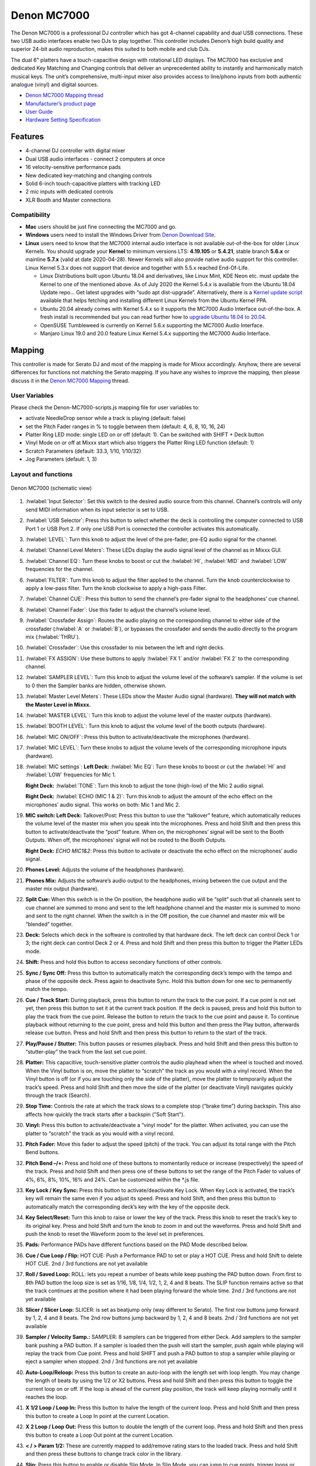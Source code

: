 Denon MC7000
============

The Denon MC7000 is a professional DJ controller which has got 4-channel
capability and dual USB connections. These two USB audio interfaces
enable two DJs to play together. This controller includes Denon’s high
build quality and superior 24-bit audio reproduction, makes this suited
to both mobile and club DJs.

The dual 6" platters have a touch-capacitive design with rotational LED
displays. The MC7000 has exclusive and dedicated Key Matching and
Changing controls that deliver an unprecedented ability to instantly and
harmonically match musical keys. The unit’s comprehensive, multi-input
mixer also provides access to line/phono inputs from both authentic
analogue (vinyl) and digital sources.

-  `Denon MC7000 Mapping thread <https://mixxx.discourse.group/t/denon-mc7000-mapping/18235>`__
-  `Manufacturer’s product page <https://www.denondj.com/professional-dj-controller-for-serato-mc7000xus>`__
-  `User Guide <http://cdn.inmusicbrands.com/denondj/MC7000/MC7000-UserGuide-v1.1.pdf>`__
-  `Hardware Setting Specification <http://cdn.inmusicbrands.com/denondj/MC7000/MC7000-Hardware-Settings-Mode-Specification-v1_4.pdf>`__

Features
~~~~~~~~

-  4-channel DJ controller with digital mixer
-  Dual USB audio interfaces - connect 2 computers at once
-  16 velocity-sensitive performance pads
-  New dedicated key-matching and changing controls
-  Solid 6-inch touch-capacitive platters with tracking LED
-  2 mic inputs with dedicated controls
-  XLR Booth and Master connections

Compatibility
-------------

-  **Mac** users should be just fine connecting the MC7000 and go.
-  **Windows** users need to install the Windows Driver from `Denon
   Download Site <https://www.denondj.com/downloads>`__.
-  **Linux** users need to know that the MC7000 internal audio interface
   is not available out-of-the-box for older Linux Kernels. You should
   upgrade your **Kernel** to minimum versions LTS: **4.19.105** or
   **5.4.21**, stable branch **5.6.x** or mainline **5.7.x** (valid at
   date 2020-04-28). Newer Kernels will also provide native audio
   support for this controller. Linux Kernel 5.3.x does not support that
   device and together with 5.5.x reached End-Of-Life.

   -  Linux Distributions built upon Ubuntu 18.04 and derivatives, like
      Linux Mint, KDE Neon etc. must update the Kernel to one of the
      mentioned above. As of July 2020 the Kernel 5.4.x is available
      from the Ubuntu 18.04 Update repo… Get latest upgrades with “sudo
      apt dist-upgrade”. Alternatively, there is a `Kernel update
      script <https://github.com/pimlie/ubuntu-mainline-kernel.sh>`__
      available that helps fetching and installing different Linux
      Kernels from the Ubuntu Kernel PPA.
   -  Ubuntu 20.04 already comes with Kernel 5.4.x so it supports the
      MC7000 Audio Interface out-of-the-box. A fresh install is
      recommended but you can read further how to `upgrade Ubuntu 18.04
      to
      20.04 <https://ubuntu.com/tutorials/tutorial-upgrading-ubuntu-desktop#1-before-you-start>`__.
   -  OpenSUSE Tumbleweed is currently on Kernel 5.6.x supporting the
      MC7000 Audio Interface.
   -  Manjaro Linux 19.0 and 20.0 feature Linux Kernel 5.4.x supporting
      the MC7000 Audio Interface.

Mapping
~~~~~~~

This controller is made for Serato DJ and most of the mapping is made
for Mixxx accordingly. Anyhow, there are several differences for
functions not matching the Serato mapping. If you have any wishes to
improve the mapping, then please discuss it in the `Denon MC7000
Mapping <https://mixxx.discourse.group/t/denon-mc7000-mapping/18235>`__
thread.

User Variables
--------------

Please check the Denon-MC7000-scripts.js mapping file for user variables to:

-  activate NeedleDrop sensor while a track is playing (default: false)
-  set the Pitch Fader ranges in % to toggle between them 
   (default: 4, 6, 8, 10, 16, 24)
-  Platter Ring LED mode: single LED on or off (default: 1). Can be
   switched with SHIFT + Deck button
-  Vinyl Mode on or off at Mixxx start which also triggers the Platter
   Ring LED function (default: 1)
-  Scratch Parameters (default: 33.3, 1/10, 1/10/32)
-  Jog Parameters (default: 1, 3)

Layout and functions
--------------------

.. figure:: ../../_static/controllers/denon_mc7000_layout.png
   :align: center
   :width: 100%
   :figwidth: 100%
   :alt: Denon MC7000 (schematic view)
   :figclass: pretty-figures

   Denon MC7000 (schematic view)


1.  :hwlabel:`Input Selector`: Set this switch to the desired audio source from this channel. Channel’s controls will only send MIDI information when its input selector is set to USB.

2. :hwlabel:`USB Selector`: Press this button to select whether the deck is controlling the computer connected to USB Port 1 or USB Port 2. If only one USB Port is connected the controller activates this automatically.

3.  :hwlabel:`LEVEL`: Turn this knob to adjust the level of the pre-fader, pre-EQ audio signal for the channel.

4.  :hwlabel:`Channel Level Meters`: These LEDs display the audio signal level of the channel as in Mixxx GUI.

5.  :hwlabel:`Channel EQ`: Turn these knobs to boost or cut the :hwlabel:`HI`, :hwlabel:`MID` and :hwlabel:`LOW` frequencies for the channel.

6.  :hwlabel:`FILTER`: Turn this knob to adjust the filter applied to the channel. Turn the knob counterclockwise to apply a low-pass filter. Turn the knob clockwise to apply a high-pass Filter.

7.  :hwlabel:`Channel CUE`: Press this button to send the channel’s pre-fader signal to the headphones’ cue channel.

8.  :hwlabel:`Channel Fader`: Use this fader to adjust the channel’s volume level.

9.  :hwlabel:`Crossfader Assign`: Routes the audio playing on the corresponding channel to either side of the crossfader (:hwlabel:`A` or :hwlabel:`B`), or bypasses the crossfader and sends the audio directly to the program mix (:hwlabel:`THRU`).

10. :hwlabel:`Crossfader`: Use this crossfader to mix between the left and right decks.

11. :hwlabel:`FX ASSIGN`: Use these buttons to apply :hwlabel:`FX 1` and/or :hwlabel:`FX 2` to the corresponding channel.

12. :hwlabel:`SAMPLER LEVEL`: Turn this knob to adjust the volume level of the software’s sampler. If the volume is set to 0 then the Sampler banks are hidden, otherwise shown.

13. :hwlabel:`Master Level Meters`: These LEDs show the Master Audio signal (hardware). **They will not match with the Master Level in Mixxx.**

14. :hwlabel:`MASTER LEVEL`: Turn this knob to adjust the volume level of the master outputs (hardware).

15. :hwlabel:`BOOTH LEVEL`: Turn this knob to adjust the volume level of the booth outputs (hardware).

16. :hwlabel:`MIC ON/OFF`: Press this button to activate/deactivate the microphones (hardware).

17. :hwlabel:`MIC LEVEL`: Turn these knobs to adjust the volume levels of the corresponding microphone inputs (hardware).

18. :hwlabel:`MIC settings`: 
    **Left Deck:** :hwlabel:`Mic EQ`: Turn these knobs to boost or cut the :hwlabel:`HI` and :hwlabel:`LOW` frequencies for Mic 1. 
    
    **Right Deck:** :hwlabel:`TONE`: Turn this knob to adjust the tone (high-low) of the Mic 2 audio signal. 
    
    **Right Deck:** :hwlabel:`ECHO (MIC 1 & 2)`: Turn this knob to adjust the amount of the echo effect on the microphones’ audio signal. This works on both: Mic 1 and Mic 2.

19. **MIC switch: Left Deck:** Talkover/Post: Press this button to use
    the “talkover” feature, which automatically reduces the volume level
    of the master mix when you speak into the microphones. Press and
    hold Shift and then press this button to activate/deactivate the
    “post” feature. When on, the microphones’ signal will be sent to the
    Booth Outputs. When off, the microphones’ signal will not be routed
    to the Booth Outputs. 
    
    **Right Deck:** `ECHO MIC1&2`: Press this button
    to activate or deactivate the echo effect on the microphones’ audio
    signal.

20. **Phones Level:** Adjusts the volume of the headphones (hardware).

21. **Phones Mix:** Adjusts the software’s audio output to the
    headphones, mixing between the cue output and the master mix output
    (hardware).

22. **Split Cue:** When this switch is in the On position, the headphone
    audio will be “split” such that all channels sent to cue channel are
    summed to mono and sent to the left headphone channel and the master
    mix is summed to mono and sent to the right channel. When the switch
    is in the Off position, the cue channel and master mix will be
    “blended” together.

23. **Deck:** Selects which deck in the software is controlled by that
    hardware deck. The left deck can control Deck 1 or 3; the right deck
    can control Deck 2 or 4. Press and hold Shift and then press this
    button to trigger the Platter LEDs mode.

24. **Shift:** Press and hold this button to access secondary functions
    of other controls.

25. **Sync / Sync Off:** Press this button to automatically match the
    corresponding deck’s tempo with the tempo and phase of the opposite
    deck. Press again to deactivate Sync. Hold this button down for one
    sec to permanently match the tempo.

26. **Cue / Track Start:** During playback, press this button to return
    the track to the cue point. If a cue point is not set yet, then
    press this button to set it at the current track position. If the
    deck is paused, press and hold this button to play the track from
    the cue point. Release the button to return the track to the cue
    point and pause it. To continue playback without returning to the
    cue point, press and hold this button and then press the Play
    button, afterwards release cue button. Press and hold Shift and then
    press this button to return to the start of the track.

27. **Play/Pause / Stutter:** This button pauses or resumes playback.
    Press and hold Shift and then press this button to “stutter-play”
    the track from the last set cue point.

28. **Platter:** This capacitive, touch-sensitive platter controls the
    audio playhead when the wheel is touched and moved. When the Vinyl
    button is on, move the platter to “scratch” the track as you would
    with a vinyl record. When the Vinyl button is off (or if you are
    touching only the side of the platter), move the platter to
    temporarily adjust the track’s speed. Press and hold Shift and then
    move the side of the platter (or deactivate Vinyl) navigates quickly
    through the track (Search).

29. **Stop Time:** Controls the rate at which the track slows to a
    complete stop (“brake time”) during backspin. This also affects
    how quickly the track starts after a backspin ("Soft Start").

30. **Vinyl:** Press this button to activate/deactivate a “vinyl mode”
    for the platter. When activated, you can use the platter to
    “scratch” the track as you would with a vinyl record.

31. **Pitch Fader:** Move this fader to adjust the speed (pitch) of the
    track. You can adjust its total range with the Pitch Bend buttons.

32. **Pitch Bend –/+:** Press and hold one of these buttons to
    momentarily reduce or increase (respectively) the speed of the
    track. Press and hold Shift and then press one of these buttons to
    set the range of the Pitch Fader to values of 4%, 6%, 8%, 10%, 16% and
    24%. Can be customized within the \*.js file.

33. **Key Lock / Key Sync:** Press this button to activate/deactivate
    Key Lock. When Key Lock is activated, the track’s key will remain
    the same even if you adjust its speed. Press and hold Shift, and
    then press this button to automatically match the corresponding
    deck’s key with the key of the opposite deck.

34. **Key Select/Reset:** Turn this knob to raise or lower the key of
    the track. Press this knob to reset the track’s key to its original
    key. Press and hold Shift and turn the knob to zoom in and out the
    waveforms. Press and hold Shift and push the knob to reset the Waveform
    zoom to the level set in preferences.

35. **Pads:** Performance PADs have different functions based on the PAD
    Mode described below.

36. **Cue / Cue Loop / Flip:**
    HOT CUE: Push a Performance PAD to set or play a HOT CUE. Press and
    hold Shift to delete HOT CUE.
    2nd / 3rd functions are not yet available

37. **Roll / Saved Loop:**
    ROLL: lets you repeat a number of beats while keep pushing the
    PAD button down. From first to 8th PAD button the loop size is set as
    1/16, 1/8, 1/4, 1/2, 1, 2, 4 and 8 beats. The SLIP function remains
    active so that the track continues at the position where it had been
    playing forward the whole time.
    2nd / 3rd functions are not yet available

38. **Slicer / Slicer Loop:**
    SLICER: is set as beatjump only (way different to Serato). The
    first row buttons jump forward by 1, 2, 4 and 8 beats. The 2nd row
    buttons jump backward by 1, 2, 4 and 8 beats.
    2nd / 3rd functions are not yet available

39. **Sampler / Velocity Samp.:**
    SAMPLER: 8 samplers can be triggered from either Deck. Add samplers
    to the sampler bank pushing a PAD button. If a sampler is loaded then
    the push will start the sampler, push again while playing will replay
    the track from Cue point. Press and hold SHIFT and push a PAD button to
    stop a sampler while playing or eject a sampler when stopped.
    2nd / 3rd functions are not yet available

40. **Auto-Loop/Reloop:** Press this button to create an auto-loop with
    the length set with loop length. You may change the length of beats by
    using the 1/2 or X2 buttons. Press and hold Shift and then press this
    button to toggle the current loop on or off. If the loop is ahead of
    the current play position, the track will keep playing normally
    until it reaches the loop.

41. **X 1/2 Loop / Loop In:** Press this button to halve the length of
    the current loop. Press and hold Shift and then press this button to
    create a Loop In point at the current Location.

42. **X 2 Loop / Loop Out:** Press this button to double the length of
    the current loop. Press and hold Shift and then press this button to
    create a Loop Out point at the current Location.

43. **< / > Param 1/2:** These are currently mapped to add/remove rating
    stars to the loaded track. Press and hold Shift and then press these
    buttons to change track color in the library.

44. **Slip:** Press this button to enable or disable Slip Mode. In Slip
    Mode, you can jump to cue points, trigger loops or use the
    platters, while the track’s timeline continues. In other words, when
    you deactivate Slip Mode, the track will resume normal playback from
    where it would have been if you had never done anything (i.e., as if
    the track had been playing forward the whole time).

45. **Censor / Rev:** Press and hold this button to play the track Reverse.
    When releasing the button, the track starts running normally again.
    If the Slip Mode was active then after releasing the button the track 
    continues as it had been playing forward the whole time (CENSOR).
    Press and hold shift and push this button to activate a backspin
    with a length set by the Stop Time knob (29).

46. **Adjust/Set:** Press this button to adjust the Beat Grid to the
    current location. Press and hold Shift and then press this button to
    activate quantize mode.

47. **Slide/Clr:** Press this button to adjust the Beat Grid to another
    playing track.

48. **Select/Load Knob:** Turn this knob to navigate through lists.
    Press and hold Shift and then turn this knob to browse quickly
    through the tracks in your library. Press the left side button to
    load a track into the active Deck (1 or 3), press the right side
    button to load a track into the active Deck (2 or 4). If you keep
    the knob pressed down longer than 0,5 sec an actual loaded track 
    will be ejected from the deck upon release of the knob.   
    Press and hold Shift and push the knob to open folders on the left
    side of the library.

49. **Sort:** Press and hold this button to activate sort functions.

50. **Back/Fwd/Sort BPM:** Press this button to switch between right and
    left side of the library. Press and hold Shift and then press this button
    to move through frames inside the GUI.
    Press and hold Sort and then press this button to sort the tracks by BPM.

51. **Load Prep/Open Prep/Sort Key:** Press this button to load the
    currently selected track to the Preview Deck. Press and hold Shift
    and then press this button to start the track in Preview Deck.
    Press and hold Sort and then press this button to sort the tracks by key.

52. **Files/History/Sort Artist:** Press this button to maximise the library.
    Press this button again to exit maximised library.
    Press and hold Sort and then press this button to sort the tracks by artist.

53. **Panel/View/Sort Title:** Press this button to open and close the FX
    section inside the GUI.
    Press and hold Sort and then press this button to sort the tracks by title.

54. **Needle Drop Strip:** The length of this strip represents the
    length of the entire track. Place your finger on a point along this
    sensor to jump to that point in the track. Press and hold Shift to
    jump to a position while a track is currently playing.

55. **FX On / Select:** Press this button to turn the corresponding
    effect on or off. Press and hold Shift and then press this button to
    select an effect from the list that was enabled in the Mixxx
    Properties FX section.

56. **FX Level:** Turn this knob to adjust the level of the
    corresponding effect. The FX On button under the knob must be lit
    for this knob to function.

57. **FX Beats:** Turn this knob to adjust the Wet/Dry rate of the
    effects.

58. **FX Tap:** Press this button will activate effects for the Master
    Signal instead of the individual Decks. Press and hold Shift and
    then press this button to have the effects also on the Headphone
    preview.

Front Panel. **Crossfader Contour:** Adjusts the slope of the crossfader
    curve. Turn the knob to the left for a smooth fade (mixing) or to the
    right for a sharp cut (scratching). The center position is a typical
    setting. This seams to have a very minor effect in Mixxx.

LEDs
~~~~

The Channel Volume Meters matches to the ones shown in Mixxx GUI. Only
when clipping the red LED illuminates.

As mentioned before the Master Volume Meter is not correlated to Mixxx
GUI as the controller handles that in Hardware.

Button LEDs are fully mapped for the first function. As you press and
hold Shift then the secondary function has only got some mappings, e.g.
flashing TAP and KEY SYNC when activated.

Platter Ring LEDs are correlated with the VINYL button.

-  If VINYL Mode is set ON then the LED follows the 33.3 rpm value and
   is correlated with the platter movement too.
-  If VINYL Mode is set OFF the current track position is indicated by
   the Platter LEDs starting at the top.
